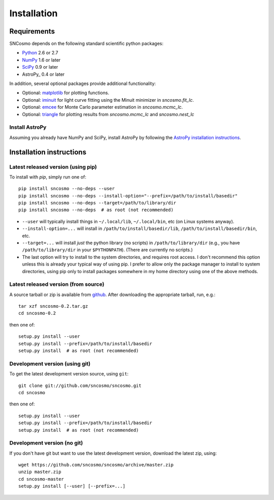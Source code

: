 ************
Installation
************

Requirements
============

SNCosmo depends on the following standard scientific python packages:

- `Python <http://www.python.org/>`_ 2.6 or 2.7

- `NumPy <http://www.numpy.org/>`_ 1.6 or later

- `SciPy <http://www.scipy.org/>`_ 0.9 or later

- AstroPy_ 0.4 or later

In addition, several optional packages provide additional functionality:

- Optional: `matplotlib <http://www.matplotlib.org/>`_ for plotting functions.

- Optional: `iminuit <http://iminuit.github.io/iminuit/>`_ for light curve
  fitting using the Minuit minimizer in `sncosmo.fit_lc`.

- Optional: `emcee <http://dan.iel.fm/emcee/>`_ for Monte Carlo parameter
  estimation in `sncosmo.mcmc_lc`.

- Optional: `triangle <https://github.com/dfm/triangle.py>`_ for plotting
  results from `sncosmo.mcmc_lc` and `sncosmo.nest_lc` 

Install AstroPy
---------------

Assuming you already have NumPy and SciPy, install AstroPy by
following the `AstroPy installation instructions
<http://astropy.readthedocs.org/en/latest/install.html>`_.

Installation instructions
=========================

Latest released version (using pip)
-----------------------------------

To install with `pip`, simply run one of::

    pip install sncosmo --no-deps --user
    pip install sncosmo --no-deps --install-option="--prefix=/path/to/install/basedir"
    pip install sncosmo --no-deps --target=/path/to/library/dir
    pip install sncosmo --no-deps  # as root (not recommended)

* ``--user`` will typically install things in ``~/.local/lib``,
  ``~/.local/bin``, etc (on Linux systems anyway).
* ``--install-option=...`` will install in ``/path/to/install/basedir/lib``,
  ``/path/to/install/basedir/bin``, etc.
* ``--target=...`` will install *just* the python library (no scripts)
  in ``/path/to/library/dir`` (e.g., you have ``/path/to/library/dir`` in
  your ``$PYTHONPATH``). (There are currently no scripts.)
* The last option will try to install to the system directories, and
  requires root access. I don't recommend this option unless this is
  already your typical way of using pip. I prefer to allow only the package
  manager to install to system directories, using pip only to install
  packages somewhere in my home directory using one of the above
  methods.

Latest released version (from source)
-------------------------------------

A source tarball or zip is available from `github <https://github.com/sncosmo/sncosmo/releases>`_. After downloading the appropriate tarball, run, e.g.::

    tar xzf sncosmo-0.2.tar.gz
    cd sncosmo-0.2

then one of::

    setup.py install --user
    setup.py install --prefix=/path/to/install/basedir
    setup.py install  # as root (not recommended)
    

Development version (using git)
-------------------------------

To get the latest development version source, using ``git``::

    git clone git://github.com/sncosmo/sncosmo.git
    cd sncosmo

then one of::

    setup.py install --user
    setup.py install --prefix=/path/to/install/basedir
    setup.py install  # as root (not recommended)

Development version (no git)
----------------------------

If you don't have git but want to use the latest development version,
download the latest zip, using::

    wget https://github.com/sncosmo/sncosmo/archive/master.zip
    unzip master.zip
    cd sncosmo-master
    setup.py install [--user] [--prefix=...]
